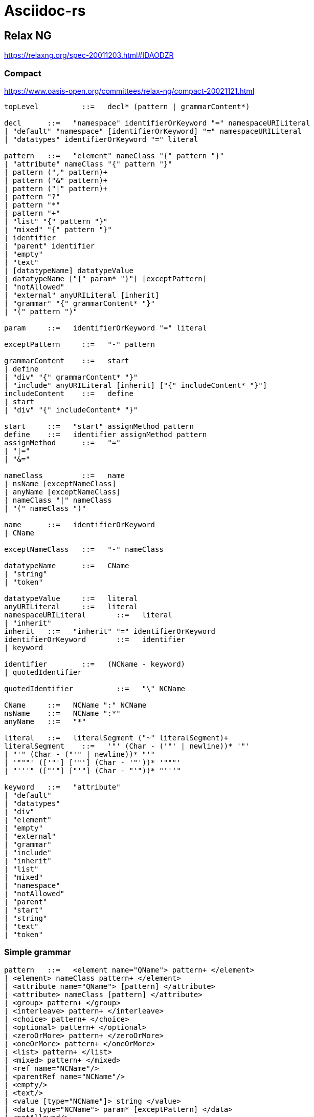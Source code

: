 = Asciidoc-rs

== Relax NG

https://relaxng.org/spec-20011203.html#IDAODZR

=== Compact

https://www.oasis-open.org/committees/relax-ng/compact-20021121.html

[source]
----


topLevel	  ::=  	decl* (pattern | grammarContent*)

decl	  ::=  	"namespace" identifierOrKeyword "=" namespaceURILiteral
| "default" "namespace" [identifierOrKeyword] "=" namespaceURILiteral
| "datatypes" identifierOrKeyword "=" literal

pattern	  ::=  	"element" nameClass "{" pattern "}"
| "attribute" nameClass "{" pattern "}"
| pattern ("," pattern)+
| pattern ("&" pattern)+
| pattern ("|" pattern)+
| pattern "?"
| pattern "*"
| pattern "+"
| "list" "{" pattern "}"
| "mixed" "{" pattern "}"
| identifier
| "parent" identifier
| "empty"
| "text"
| [datatypeName] datatypeValue
| datatypeName ["{" param* "}"] [exceptPattern]
| "notAllowed"
| "external" anyURILiteral [inherit]
| "grammar" "{" grammarContent* "}"
| "(" pattern ")"

param	  ::=  	identifierOrKeyword "=" literal

exceptPattern	  ::=  	"-" pattern

grammarContent	  ::=  	start
| define
| "div" "{" grammarContent* "}"
| "include" anyURILiteral [inherit] ["{" includeContent* "}"]
includeContent	  ::=  	define
| start
| "div" "{" includeContent* "}"

start	  ::=  	"start" assignMethod pattern
define	  ::=  	identifier assignMethod pattern
assignMethod	  ::=  	"="
| "|="
| "&="

nameClass	  ::=  	name
| nsName [exceptNameClass]
| anyName [exceptNameClass]
| nameClass "|" nameClass
| "(" nameClass ")"

name	  ::=  	identifierOrKeyword
| CName

exceptNameClass	  ::=  	"-" nameClass

datatypeName	  ::=  	CName
| "string"
| "token"

datatypeValue	  ::=  	literal
anyURILiteral	  ::=  	literal
namespaceURILiteral	  ::=  	literal
| "inherit"
inherit	  ::=  	"inherit" "=" identifierOrKeyword
identifierOrKeyword	  ::=  	identifier
| keyword

identifier	  ::=  	(NCName - keyword)
| quotedIdentifier

quotedIdentifier	  ::=  	"\" NCName

CName	  ::=  	NCName ":" NCName
nsName	  ::=  	NCName ":*"
anyName	  ::=  	"*"

literal	  ::=  	literalSegment ("~" literalSegment)+
literalSegment	  ::=  	'"' (Char - ('"' | newline))* '"'
| "'" (Char - ("'" | newline))* "'"
| '"""' (['"'] ['"'] (Char - '"'))* '"""'
| "'''" (["'"] ["'"] (Char - "'"))* "'''"

keyword	  ::=  	"attribute"
| "default"
| "datatypes"
| "div"
| "element"
| "empty"
| "external"
| "grammar"
| "include"
| "inherit"
| "list"
| "mixed"
| "namespace"
| "notAllowed"
| "parent"
| "start"
| "string"
| "text"
| "token"
----


=== Simple grammar

[source]
----


pattern	  ::=  	<element name="QName"> pattern+ </element>
| <element> nameClass pattern+ </element>
| <attribute name="QName"> [pattern] </attribute>
| <attribute> nameClass [pattern] </attribute>
| <group> pattern+ </group>
| <interleave> pattern+ </interleave>
| <choice> pattern+ </choice>
| <optional> pattern+ </optional>
| <zeroOrMore> pattern+ </zeroOrMore>
| <oneOrMore> pattern+ </oneOrMore>
| <list> pattern+ </list>
| <mixed> pattern+ </mixed>
| <ref name="NCName"/>
| <parentRef name="NCName"/>
| <empty/>
| <text/>
| <value [type="NCName"]> string </value>
| <data type="NCName"> param* [exceptPattern] </data>
| <notAllowed/>
| <externalRef href="anyURI"/>
| <grammar> grammarContent* </grammar>
param	  ::=  	<param name="NCName"> string </param>
exceptPattern	  ::=  	<except> pattern+ </except>
grammarContent	  ::=  	start
| define
| <div> grammarContent* </div>
| <include href="anyURI"> includeContent* </include>
includeContent	  ::=  	start
| define
| <div> includeContent* </div>
start	  ::=  	<start [combine="method"]> pattern </start>
define	  ::=  	<define name="NCName" [combine="method"]> pattern+ </define>
method	  ::=  	choice
| interleave
nameClass	  ::=  	<name> QName </name>
| <anyName> [exceptNameClass] </anyName>
| <nsName> [exceptNameClass] </nsName>
| <choice> nameClass+ </choice>
exceptNameClass	  ::=  	<except> nameClass+ </except>
----

== Links

- https://tdg.docbook.org/tdg/5.2/
